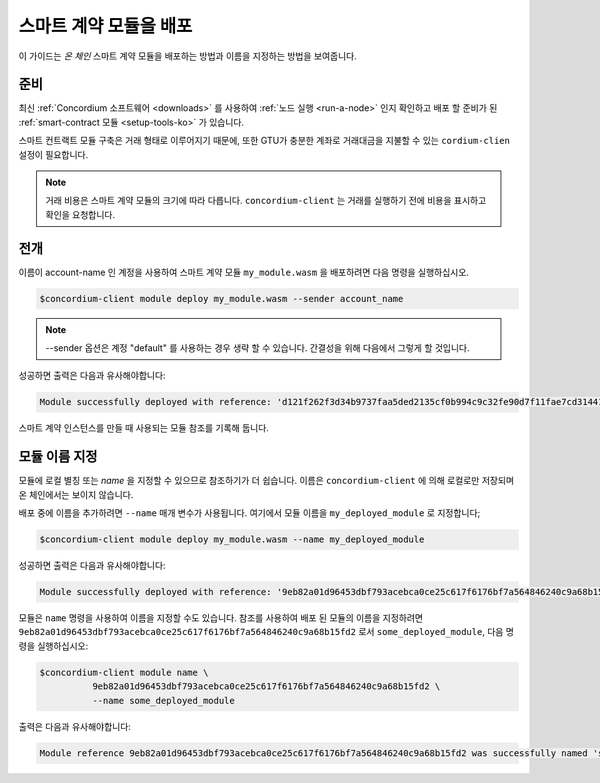 .. _deploy-module-ko:

==============================
스마트 계약 모듈을 배포
==============================

이 가이드는 *온 체인* 스마트 계약 모듈을 배포하는 방법과 이름을 지정하는 방법을 보여줍니다.

준비
===========

최신 :ref:`Concordium 소프트웨어 <downloads>` 를 사용하여 :ref:`노드 실행 <run-a-node>` 인지 확인하고
배포 할 준비가 된 :ref:`smart-contract 모듈 <setup-tools-ko>` 가 있습니다.

스마트 컨트랙트 모듈 구축은 거래 형태로 이루어지기 때문에,
또한 GTU가 충분한 계좌로 거래대금을 지불할 수 있는 ``cordium-clien`` 설정이 필요합니다.

.. note::

   거래 비용은 스마트 계약 모듈의 크기에 따라 다릅니다.
   ``concordium-client`` 는 거래를 실행하기 전에 비용을 표시하고 확인을 요청합니다.

전개
==========

이름이 account-name 인 계정을 사용하여 스마트 계약 모듈 ``my_module.wasm`` 을 배포하려면 다음 명령을 실행하십시오.

.. code-block:: console

   $concordium-client module deploy my_module.wasm --sender account_name

.. note::

   --sender 옵션은 계정 "default" 를 사용하는 경우 생략 할 수 있습니다. 간결성을 위해 다음에서 그렇게 할 것입니다.

성공하면 출력은 다음과 유사해야합니다:

.. code-block:: console

   Module successfully deployed with reference: 'd121f262f3d34b9737faa5ded2135cf0b994c9c32fe90d7f11fae7cd31441e86'.

스마트 계약 인스턴스를 만들 때 사용되는 모듈 참조를 기록해 둡니다.

.. seealso::

   배포 된 모듈에서 스마트 계약을 초기화하는 방법에 대한 가이드는 :ref:`initialize-contract-ko` 를 참조하세요.

   모듈 참조에 대한 자세한 내용은 :ref:`references-on-chain` 을 참조하세요.

.. _naming-a-module-ko:

모듈 이름 지정
===============

모듈에 로컬 별칭 또는 *name* 을 지정할 수 있으므로 참조하기가 더 쉽습니다.
이름은 ``concordium-client`` 에 의해 로컬로만 저장되며 온 체인에서는 보이지 않습니다.

.. seealso::

   이름 및 기타 로컬 설정이 저장되는 방법과 위치에 대한 설명은 :ref:`local-settings` 를 참조하십시오.

배포 중에 이름을 추가하려면 ``--name`` 매개 변수가 사용됩니다.
여기에서 모듈 이름을 ``my_deployed_module`` 로 지정합니다;

.. code-block:: console

   $concordium-client module deploy my_module.wasm --name my_deployed_module

성공하면 출력은 다음과 유사해야합니다:

.. code-block:: console

   Module successfully deployed with reference: '9eb82a01d96453dbf793acebca0ce25c617f6176bf7a564846240c9a68b15fd2' (my_deployed_module).

모듈은 ``name`` 명령을 사용하여 이름을 지정할 수도 있습니다.
참조를 사용하여 배포 된 모듈의 이름을 지정하려면
``9eb82a01d96453dbf793acebca0ce25c617f6176bf7a564846240c9a68b15fd2`` 로서
``some_deployed_module``, 다음 명령을 실행하십시오:

.. code-block:: console

   $concordium-client module name \
             9eb82a01d96453dbf793acebca0ce25c617f6176bf7a564846240c9a68b15fd2 \
             --name some_deployed_module

출력은 다음과 유사해야합니다:

.. code-block:: console

   Module reference 9eb82a01d96453dbf793acebca0ce25c617f6176bf7a564846240c9a68b15fd2 was successfully named 'some_deployed_module'.
